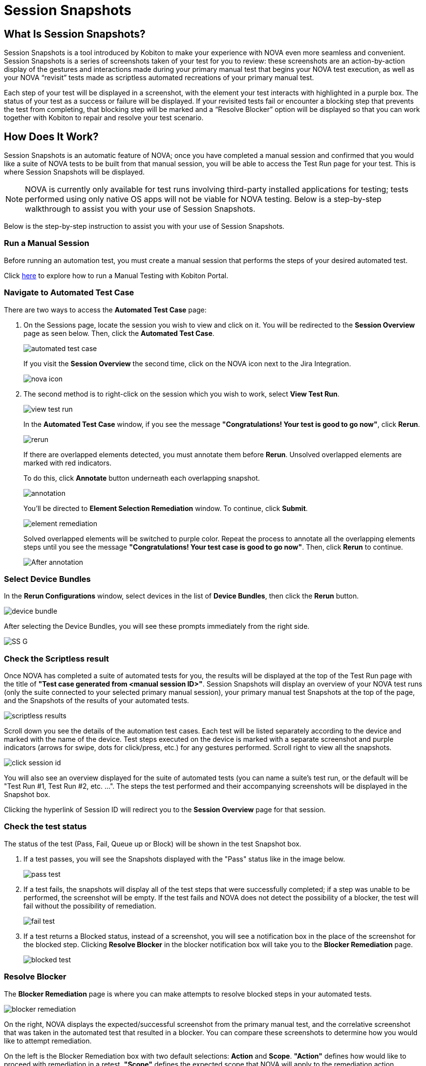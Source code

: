 = Session Snapshots
:navtitle: Session Snapshots

== What Is Session Snapshots?

Session Snapshots is a tool introduced by Kobiton to make your experience with NOVA even more seamless and convenient. Session Snapshots is a series of screenshots taken of your test for you to review: these screenshots are an action-by-action display of the gestures and interactions made during your primary manual test that begins your NOVA test execution, as well as your NOVA “revisit” tests made as scriptless automated recreations of your primary manual test.

Each step of your test will be displayed in a screenshot, with the element your test interacts with highlighted in a purple box. The status of your test as a success or failure will be displayed. If your revisited tests fail or encounter a blocking step that prevents the test from completing, that blocking step will be marked and a “Resolve Blocker” option will be displayed so that you can work together with Kobiton to repair and resolve your test scenario.

== How Does It Work?
Session Snapshots is an automatic feature of NOVA; once you have completed a manual session and confirmed that you would like a suite of NOVA tests to be built from that manual session, you will be able to access the Test Run page for your test. This is where Session Snapshots will be displayed.

NOTE: NOVA is currently only available for test runs involving third-party installed applications for testing; tests performed using only native OS apps will not be viable for NOVA testing. Below is a step-by-step walkthrough to assist you with your use of Session Snapshots.

Below is the step-by-step instruction to assist you with your use of Session Snapshots.

=== Run a Manual Session

Before running an automation test, you must create a manual session that performs the steps of your desired automated test.

Click link:https://support.kobiton.com/hc/en-us/articles/360057791431-Getting-Started-with-Manual-Testing[here] to explore how to run a Manual Testing with Kobiton Portal.

=== Navigate to Automated Test Case
There are two ways to access the *Automated Test Case* page:

1. On the Sessions page, locate the session you wish to view and click on it. You will be redirected to the *Session Overview* page as seen below. Then, click the *Automated Test Case*.
+
image::automated test case.png[]
+
If you visit the *Session Overview* the second time, click on the NOVA icon next to the Jira Integration.
+
image::nova icon.png[]
2. The second method  is to right-click on the session which you wish to work, select *View Test Run*.
+
image::view test run.png[]
+
In the *Automated Test Case* window, if you see the message *"Congratulations! Your test is good to go now"*, click *Rerun*.
+
image::rerun.png[]
+
If there are overlapped elements detected, you must annotate them before *Rerun*. Unsolved overlapped elements are marked with red indicators.
+
To do this, click *Annotate* button underneath each overlapping snapshot.
+
image::annotation.png[]
+
You'll be directed to *Element Selection Remediation* window. To continue, click *Submit*.
+
image::element remediation.png[]
+
Solved overlapped elements will be switched to purple color. Repeat the process to annotate all the overlapping elements steps until you see the message *"Congratulations! Your test case is good to go now"*. Then, click *Rerun* to continue.
+
image::After annotation.png[]

=== Select Device Bundles

In the *Rerun Configurations* window, select devices in the list of *Device Bundles*, then click the *Rerun* button.

image::device bundle.png[]

After selecting the Device Bundles, you will see these prompts immediately from the right side.

image::SS G.png[]

=== Check the Scriptless result
Once NOVA has completed a suite of automated tests for you, the results will be displayed at the top of the Test Run page with the title of *"Test case generated from <manual session ID>"*. Session Snapshots will display an overview of your NOVA test runs (only the suite connected to your selected primary manual session), your primary manual test Snapshots at the top of the page, and the Snapshots of the results of your automated tests.

image::scriptless results.png[]

Scroll down you see the details of the automation test cases. Each test will be listed separately according to the device and marked with the name of the device.
Test steps executed on the device is marked with a separate screenshot and purple indicators (arrows for swipe, dots for click/press, etc.) for any gestures performed. Scroll right to view all the snapshots.

image::click session id.png[]

You will also see an overview displayed for the suite of automated tests (you can name a suite's test run, or the default will be "Test Run #1, Test Run #2, etc. ...". The steps the test performed and their accompanying screenshots will be displayed in the Snapshot box.

Clicking the hyperlink of Session ID will redirect you to the *Session Overview* page for that session.

=== Check the test status

The status of the test (Pass, Fail, Queue up or Block) will be shown in the test Snapshot box.

1. If a test passes, you will see the Snapshots displayed with the "Pass" status like in the image below.
+
image::pass test.png[]
+

6. If a test fails, the snapshots will display all of the test steps that were successfully completed; if a step was unable to be performed, the screenshot will be empty. If the test fails and NOVA does not detect the possibility of a blocker, the test will fail without the possibility of remediation.
+
image::fail test.png[]

7. If a test returns a Blocked status, instead of a screenshot, you will see a notification box in the place of the screenshot for the blocked step. Clicking *Resolve Blocker* in the blocker notification box will take you to the *Blocker Remediation* page.
+
image::blocked test.png[]

=== Resolve Blocker

The *Blocker Remediation* page is where you can make attempts to resolve blocked steps in your automated tests.

image::blocker remediation.png[]

On the right, NOVA displays the expected/successful screenshot from the primary manual test, and the correlative screenshot that was taken in the automated test that resulted in a blocker. You can compare these screenshots to determine how you would like to attempt remediation.

On the left is the Blocker Remediation box with two default selections: *Action* and *Scope*. *"Action"* defines how would like to proceed with remediation in a retest. *"Scope"* defines the expected scope that NOVA will apply to the remediation action.

image::action and scope.png[360,520]


The remediation options will be discussed in a separate article xref:session-snapshot/blocker remediation.adoc[Blocker Remediation].


Once you have defined your remediation parameters, click the *Submit* button. Once your remediation has been submitted, NOVA will automatically begin a retest. You will be taken back to the *Test Run* page.








